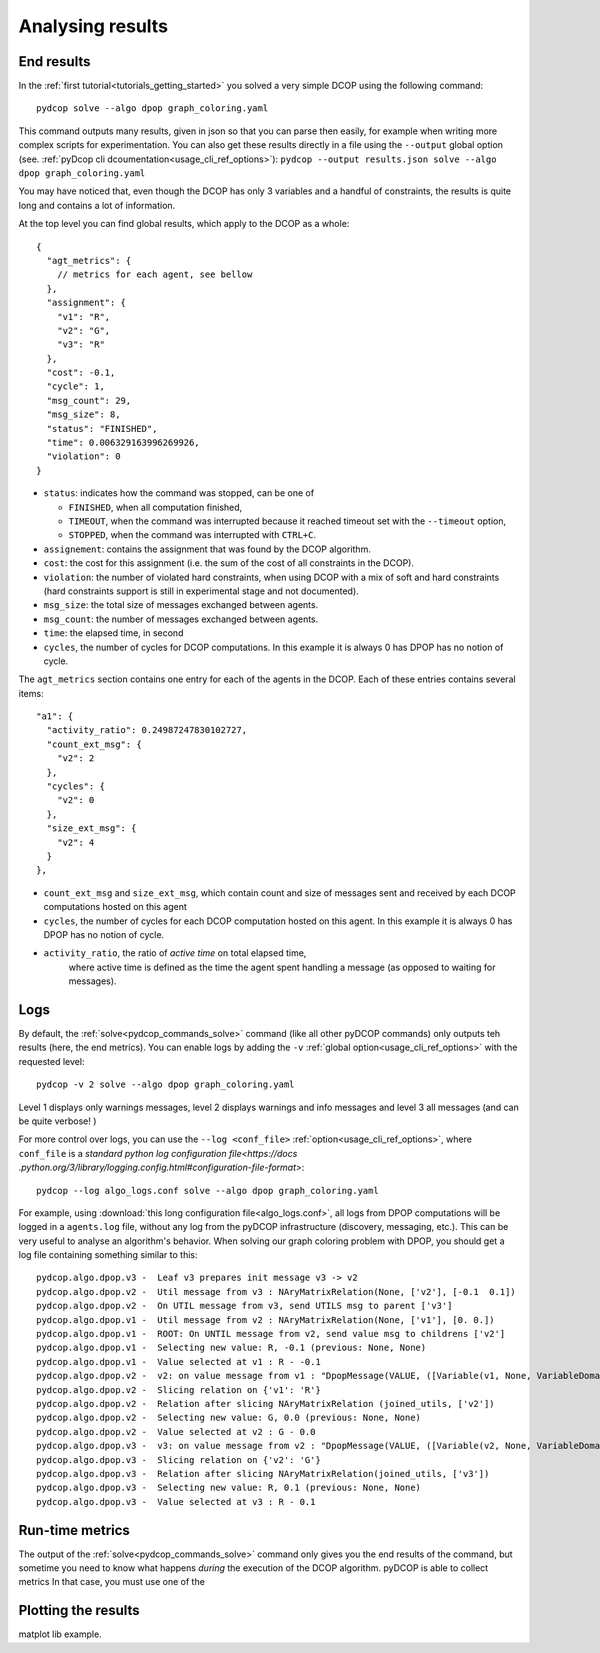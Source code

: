 
.. _tutorials_analysing_results:


Analysing results
=================

End results
-----------

In the :ref:`first tutorial<tutorials_getting_started>` you solved a very
simple DCOP using the following command::

  pydcop solve --algo dpop graph_coloring.yaml

This command outputs many results, given in json so that you can parse then
easily, for example when writing more complex scripts for
experimentation.
You can also get these results directly in a file using the ``--output`` global
option (see. :ref:`pyDcop cli dcoumentation<usage_cli_ref_options>`):
``pydcop --output results.json solve --algo dpop graph_coloring.yaml``

You may have noticed that, even though the DCOP has only 3 variables and a
handful of constraints, the results is quite long and contains a lot of
information.

At the top level you can find global results, which apply to the DCOP as a
whole::

    {
      "agt_metrics": {
        // metrics for each agent, see bellow
      },
      "assignment": {
        "v1": "R",
        "v2": "G",
        "v3": "R"
      },
      "cost": -0.1,
      "cycle": 1,
      "msg_count": 29,
      "msg_size": 8,
      "status": "FINISHED",
      "time": 0.006329163996269926,
      "violation": 0
    }

* ``status``: indicates how the command was stopped, can be one of

  * ``FINISHED``, when all computation finished,
  * ``TIMEOUT``, when the command was interrupted because it reached timeout
    set with the ``--timeout`` option,
  * ``STOPPED``, when the command was interrupted with ``CTRL+C``.

* ``assignement``: contains the assignment that was found by the DCOP
  algorithm.
* ``cost``: the cost for this assignment (i.e. the sum of the cost of all
  constraints in the DCOP).
* ``violation``: the number of violated hard constraints, when using DCOP with a
  mix of soft and hard constraints (hard constraints support is still in
  experimental stage and not documented).
* ``msg_size``: the total size of messages exchanged between agents.
* ``msg_count``: the number of messages exchanged between agents.
* ``time``: the elapsed time, in second
* ``cycles``, the number of cycles for  DCOP computations.
  In this example it is always 0 has DPOP has no notion of cycle.


The ``agt_metrics`` section contains one entry for each of the agents in the
DCOP. Each of these entries contains several items::

    "a1": {
      "activity_ratio": 0.24987247830102727,
      "count_ext_msg": {
        "v2": 2
      },
      "cycles": {
        "v2": 0
      },
      "size_ext_msg": {
        "v2": 4
      }
    },


* ``count_ext_msg`` and ``size_ext_msg``, which contain count and size of
  messages sent and received by each DCOP computations hosted on this agent
* ``cycles``, the number of cycles for each DCOP computation hosted on this
  agent.
  In this example it is always 0 has DPOP has no notion of cycle.
* ``activity_ratio``, the ratio of *active time* on total elapsed time,
   where active time is defined as the time the agent spent handling a
   message (as opposed to waiting for messages).


Logs
----

By default, the :ref:`solve<pydcop_commands_solve>` command (like all other
pyDCOP commands) only outputs teh results (here, the end metrics).
You can enable  logs by adding the ``-v``
:ref:`global option<usage_cli_ref_options>` with the requested level::

  pydcop -v 2 solve --algo dpop graph_coloring.yaml

Level 1 displays only warnings messages, level 2 displays warnings and info
messages and level 3 all messages (and can be quite verbose! )

For more control over logs, you can use the ``--log <conf_file>``
:ref:`option<usage_cli_ref_options>`, where ``conf_file`` is a
`standard python log configuration file<https://docs
.python.org/3/library/logging.config.html#configuration-file-format>`::

  pydcop --log algo_logs.conf solve --algo dpop graph_coloring.yaml

For example, using :download:`this long configuration file<algo_logs.conf>`,
all logs from DPOP computations will be logged in a ``agents.log`` file,
without any log from the pyDCOP infrastructure
(discovery, messaging, etc.).
This can be very useful to analyse an algorithm's behavior.
When solving our graph coloring problem with DPOP, you should get a log file
containing something similar to this::


  pydcop.algo.dpop.v3 -  Leaf v3 prepares init message v3 -> v2
  pydcop.algo.dpop.v2 -  Util message from v3 : NAryMatrixRelation(None, ['v2'], [-0.1  0.1])
  pydcop.algo.dpop.v2 -  On UTIL message from v3, send UTILS msg to parent ['v3']
  pydcop.algo.dpop.v1 -  Util message from v2 : NAryMatrixRelation(None, ['v1'], [0. 0.])
  pydcop.algo.dpop.v1 -  ROOT: On UNTIL message from v2, send value msg to childrens ['v2']
  pydcop.algo.dpop.v1 -  Selecting new value: R, -0.1 (previous: None, None)
  pydcop.algo.dpop.v1 -  Value selected at v1 : R - -0.1
  pydcop.algo.dpop.v2 -  v2: on value message from v1 : "DpopMessage(VALUE, ([Variable(v1, None, VariableDomain(colors))], ['R']))"
  pydcop.algo.dpop.v2 -  Slicing relation on {'v1': 'R'}
  pydcop.algo.dpop.v2 -  Relation after slicing NAryMatrixRelation (joined_utils, ['v2'])
  pydcop.algo.dpop.v2 -  Selecting new value: G, 0.0 (previous: None, None)
  pydcop.algo.dpop.v2 -  Value selected at v2 : G - 0.0
  pydcop.algo.dpop.v3 -  v3: on value message from v2 : "DpopMessage(VALUE, ([Variable(v2, None, VariableDomain(colors))], ['G']))"
  pydcop.algo.dpop.v3 -  Slicing relation on {'v2': 'G'}
  pydcop.algo.dpop.v3 -  Relation after slicing NAryMatrixRelation(joined_utils, ['v3'])
  pydcop.algo.dpop.v3 -  Selecting new value: R, 0.1 (previous: None, None)
  pydcop.algo.dpop.v3 -  Value selected at v3 : R - 0.1


Run-time metrics
----------------

The output of the :ref:`solve<pydcop_commands_solve>` command only gives you
the end results of the command, but sometime you need to know what happens
*during* the execution of the DCOP algorithm.
pyDCOP is able to collect metrics
In that case, you must use one of the




Plotting the results
--------------------

matplot lib example.

